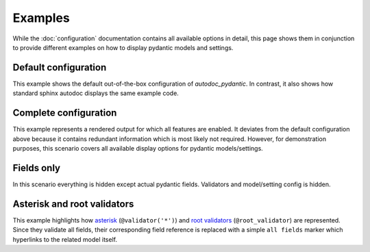 ========
Examples
========

While the :doc:`configuration` documentation contains all available options in
detail, this page shows them in conjunction to provide different examples on how to
display pydantic models and settings.

.. _showcase:

Default configuration
=====================

This example shows the default out-of-the-box configuration of *autodoc_pydantic*.
In contrast, it also shows how standard sphinx autodoc displays the same example code.

.. tabs::

   .. tab:: autodoc pydantic

      .. autopydantic_settings:: target.example_setting.ExampleSettings

   .. tab:: autodoc sphinx

      .. autopydantic_settings:: target.example_setting.ExampleSettings
         :members:
         :undoc-members:
         :__doc_disable_except__: members, undoc-members, settings-show-validator-members, settings-show-config-member, config-members
         :noindex:

   .. tab:: *example code*

      .. autocodeblock:: target.example_setting


Complete configuration
======================

This example represents a rendered output for which all features are enabled.
It deviates from the default configuration above because it contains redundant
information which is most likely not required. However, for demonstration purposes,
this scenario covers all available display options for pydantic models/settings.


.. tabs::

   .. tab:: autodoc pydantic

      .. autopydantic_settings:: target.example_setting.ExampleSettings
         :noindex:
         :settings-show-config-member: True
         :validator-list-fields: True

   .. tab:: reST

      .. code-block::

         .. autopydantic_settings:: target.example_setting.ExampleSettings
            :noindex:
            :settings-show-config-member: True
            :validator-list-fields: True

   .. tab:: *example code*

      .. autocodeblock:: target.example_setting


Fields only
===========

In this scenario everything is hidden except actual pydantic fields. Validators
and model/setting config is hidden.

.. tabs::

   .. tab:: autodoc pydantic

      .. autopydantic_settings:: target.example_setting.ExampleSettings
         :noindex:
         :settings-show-json: False
         :settings-show-config-member: False
         :settings-show-config-summary: False
         :settings-show-validator-members: False
         :settings-show-validator-summary: False
         :field-list-validators: False


   .. tab:: reST

      .. code-block::

         .. autopydantic_settings:: target.example_setting.ExampleSettings
            :settings-show-json: False
            :settings-show-config-member: False
            :settings-show-config-summary: False
            :settings-show-validator-members: False
            :settings-show-validator-summary: False
            :field-list-validators: False

   .. tab:: *example code*

      .. autocodeblock:: target.example_setting


Asterisk and root validators
============================

This example highlights how `asterisk <https://pydantic-docs.helpmanual.io/usage/validators/#pre-and-per-item-validators>`_
(``@validator('*')``) and `root validators <https://pydantic-docs.helpmanual.io/usage/validators/#root-validators>`_ (``@root_validator``)
are represented. Since they validate all fields, their corresponding field reference is replaced
with a simple ``all fields`` marker which hyperlinks to the related model itself.

.. tabs::

   .. tab:: autodoc pydantic

      .. autopydantic_model:: target.example_validators.ExampleValidators


   .. tab:: reST

      .. code-block::

         .. autopydantic_model:: target.example_validators.ExampleValidators

   .. tab:: *example code*

      .. autocodeblock:: target.example_validators
